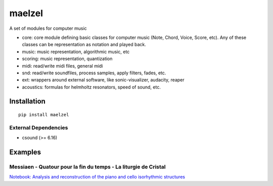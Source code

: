 maelzel
=======

A set of modules for computer music

- core: core module defining basic classes for computer music (Note, Chord, Voice, Score, etc). Any of these classes can be representation as notation and played back.
- music: music representation, algorithmic music, etc
- scoring: music representation, quantization
- midi: read/write midi files, general midi
- snd: read/write soundfiles, process samples, apply filters, fades, etc.
- ext: wrappers around external software, like sonic-visualizer, audacity, reaper
- acoustics: formulas for helmholtz resonators, speed of sound, etc.


Installation
------------

::

    pip install maelzel


External Dependencies
~~~~~~~~~~~~~~~~~~~~~

- csound (>= 6.16)


Examples
--------

Messiaen - Quatour pour la fin du temps - La liturgie de Cristal
~~~~~~~~~~~~~~~~~~~~~~~~~~~~~~~~~~~~~~~~~~~~~~~~~~~~~~~~~~~~~~~~


.. image:: docs/assets/messiaen-notebook.jpg
  :target: https://nbviewer.jupyter.org/github/gesellkammer/maelzel/blob/master/examples/Messiaen-La%20Liturgie%20de%20Cristal.ipynb
  :alt: Screenshot of jupyter notebook

`Notebook: Analysis and reconstruction of the piano and cello isorhythmic structures <https://nbviewer.jupyter.org/github/gesellkammer/maelzel/blob/master/examples/Messiaen-La%20Liturgie%20de%20Cristal.ipynb>`_

